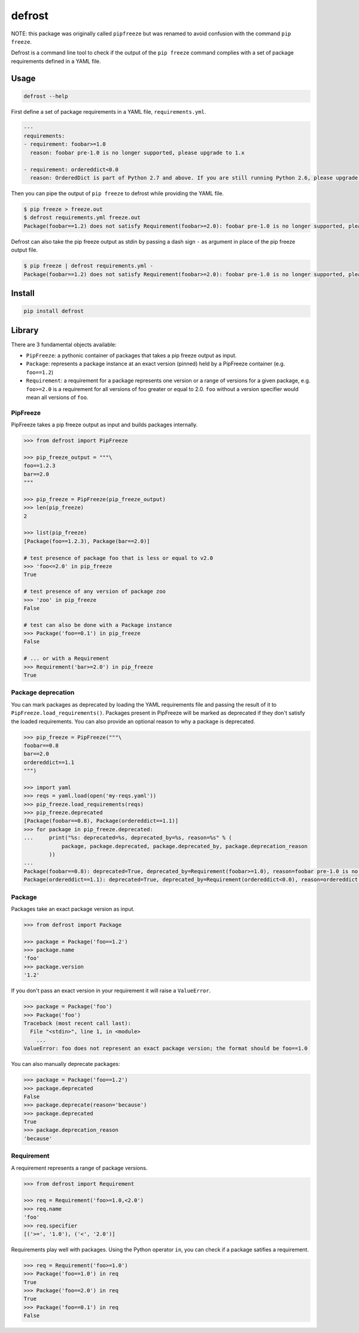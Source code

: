 defrost
=======

NOTE: this package was originally called ``pipfreeze`` but was renamed to avoid
confusion with the command ``pip freeze``.

Defrost is a command line tool to check if the output of the ``pip freeze``
command complies with a set of package requirements defined in a YAML file.

Usage
-----

.. code-block::

    defrost --help

First define a set of package requirements in a YAML file, ``requirements.yml``.

.. code-block:: yaml

   ---
   requirements:
   - requirement: foobar>=1.0
     reason: foobar pre-1.0 is no longer supported, please upgrade to 1.x

   - requirement: ordereddict<0.0
     reason: OrderedDict is part of Python 2.7 and above. If you are still running Python 2.6, please upgrade!

Then you can pipe the output of ``pip freeze`` to defrost while providing the YAML file.

.. code-block::

    $ pip freeze > freeze.out
    $ defrost requirements.yml freeze.out
    Package(foobar==1.2) does not satisfy Requirement(foobar>=2.0): foobar pre-1.0 is no longer supported, please upgrade to 1.x

Defrost can also take the pip freeze output as stdin by passing a dash sign
``-`` as argument in place of the pip freeze output file.

.. code-block::

    $ pip freeze | defrost requirements.yml -
    Package(foobar==1.2) does not satisfy Requirement(foobar>=2.0): foobar pre-1.0 is no longer supported, please upgrade to 1.x

Install
-------

.. code-block::

    pip install defrost

Library
-------

There are 3 fundamental objects available:

- ``PipFreeze``: a pythonic container of packages that takes a pip freeze
  output as input.
- ``Package``: represents a package instance at an exact version (pinned)
  held by a PipFreeze container (e.g. ``foo==1.2``)
- ``Requirement``: a requirement for a package represents one version
  or a range of versions for a given package, e.g. ``foo>=2.0`` is a
  requirement for all versions of foo greater or equal to 2.0. ``foo`` without
  a version specifier would mean all versions of ``foo``.

PipFreeze
~~~~~~~~~

PipFreeze takes a pip freeze output as input and builds packages internally.

.. code-block:: python

    >>> from defrost import PipFreeze

    >>> pip_freeze_output = """\
    foo==1.2.3
    bar==2.0
    """

    >>> pip_freeze = PipFreeze(pip_freeze_output)
    >>> len(pip_freeze)
    2

    >>> list(pip_freeze)
    [Package(foo==1.2.3), Package(bar==2.0)]

    # test presence of package foo that is less or equal to v2.0
    >>> 'foo<=2.0' in pip_freeze
    True

    # test presence of any version of package zoo
    >>> 'zoo' in pip_freeze
    False

    # test can also be done with a Package instance
    >>> Package('foo==0.1') in pip_freeze
    False

    # ... or with a Requirement
    >>> Requirement('bar>=2.0') in pip_freeze
    True

Package deprecation
~~~~~~~~~~~~~~~~~~~

You can mark packages as deprecated by loading the YAML requirements file and
passing the result of it to ``PipFreeze.load_requirements()``. Packages present
in PipFreeze will be marked as deprecated if they don't satisfy the loaded
requirements. You can also provide an optional reason to why a package is
deprecated.

.. code-block:: python

    >>> pip_freeze = PipFreeze("""\
    foobar==0.8
    bar==2.0
    ordereddict==1.1
    """)

    >>> import yaml
    >>> reqs = yaml.load(open('my-reqs.yaml'))
    >>> pip_freeze.load_requirements(reqs)
    >>> pip_freeze.deprecated
    [Package(foobar==0.8), Package(ordereddict==1.1)]
    >>> for package in pip_freeze.deprecated:
    ...     print("%s: deprecated=%s, deprecated_by=%s, reason=%s" % (
                package, package.deprecated, package.deprecated_by, package.deprecation_reason
            ))
    ...
    Package(foobar==0.8): deprecated=True, deprecated_by=Requirement(foobar>=1.0), reason=foobar pre-1.0 is no longer supported, please upgrade to 1.x
    Package(ordereddict==1.1): deprecated=True, deprecated_by=Requirement(ordereddict<0.0), reason=ordereddict is part of Python 2.7 and above. If you are still running Python 2.6, please upgrade!

Package
~~~~~~~

Packages take an exact package version as input.

.. code-block:: python

    >>> from defrost import Package

    >>> package = Package('foo==1.2')
    >>> package.name
    'foo'
    >>> package.version
    '1.2'

If you don't pass an exact version in your requirement it will raise a ``ValueError``.

.. code-block:: python

    >>> package = Package('foo')
    >>> Package('foo')
    Traceback (most recent call last):
      File "<stdin>", line 1, in <module>
        ...
    ValueError: foo does not represent an exact package version; the format should be foo==1.0

You can also manually deprecate packages:

.. code-block:: python

    >>> package = Package('foo==1.2')
    >>> package.deprecated
    False
    >>> package.deprecate(reason='because')
    >>> package.deprecated
    True
    >>> package.deprecation_reason
    'because'

Requirement
~~~~~~~~~~~

A requirement represents a range of package versions.

.. code-block:: python

    >>> from defrost import Requirement

    >>> req = Requirement('foo>=1.0,<2.0')
    >>> req.name
    'foo'
    >>> req.specifier
    [('>=', '1.0'), ('<', '2.0')]

Requirements play well with packages. Using the Python operator ``in``, you
can check if a package satifies a requirement.

.. code-block:: python

    >>> req = Requirement('foo>=1.0')
    >>> Package('foo==1.0') in req
    True
    >>> Package('foo==2.0') in req
    True
    >>> Package('foo==0.1') in req
    False
